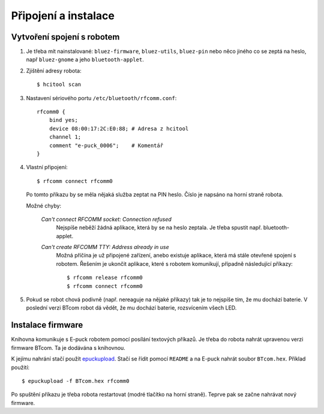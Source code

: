 Připojení a instalace
=====================

.. _vytvoreni-spojeni-s-robotem:

Vytvoření spojení s robotem
---------------------------

1. Je třeba mít nainstalované: ``bluez-firmware``, ``bluez-utils``, ``bluez-pin`` nebo něco
   jiného co se zeptá na heslo, např ``bluez-gnome`` a jeho ``bluetooth-applet``.

2. Zjištění adresy robota::

    $ hcitool scan

3. Nastavení sériového portu ``/etc/bluetooth/rfcomm.conf``::

    rfcomm0 {
        bind yes;
        device 08:00:17:2C:E0:88; # Adresa z hcitool
        channel 1;
        comment "e-puck_0006";    # Komentář
    }

4. Vlastní připojení::

    $ rfcomm connect rfcomm0

   Po tomto příkazu by se měla nějaká služba zeptat na PIN heslo. Číslo je
   napsáno na horní straně robota.

   Možné chyby:

    *Can't connect RFCOMM socket: Connection refused*
        Nejspíše neběží žádná aplikace, která by se na heslo zeptala. Je třeba spustit např.
        bluetooth-applet.

    *Can't create RFCOMM TTY: Address already in use*
        Možná příčína je už připojené zařízení, anebo existuje aplikace, která
        má stále otevřené spojení s robotem. Řešením je ukončit aplikace, které
        s robotem komunikují, případně následující příkazy::

        $ rfcomm release rfcomm0
        $ rfcomm connect rfcomm0

5. Pokud se robot chová podivně (např. nereaguje na nějaké příkazy) tak je to
   nejspíše tím, že mu dochází baterie. V poslední verzi BTcom robot dá vědět,
   že mu dochází baterie, rozsvícením všech LED.

Instalace firmware
------------------

Knihovna komunikuje s E-puck robotem pomocí posílání textových příkazů. Je
třeba do robota nahrát upravenou verzi firmware BTcom. Ta je dodávána s
knihovnou.

K jejímu nahrání stačí použít `epuckupload
<http://svn.gna.org/viewcvs/e-puck/trunk/tool/bootloader/computer_side/multi_platform/>`_.
Stačí se řídit pomocí ``README`` a na E-puck nahrát soubor ``BTcom.hex``.
Příklad použití::

    $ epuckupload -f BTcom.hex rfcomm0

Po spuštění příkazu je třeba robota restartovat (modré tlačítko na horní
straně). Teprve pak se začne nahrávat nový firmware.


